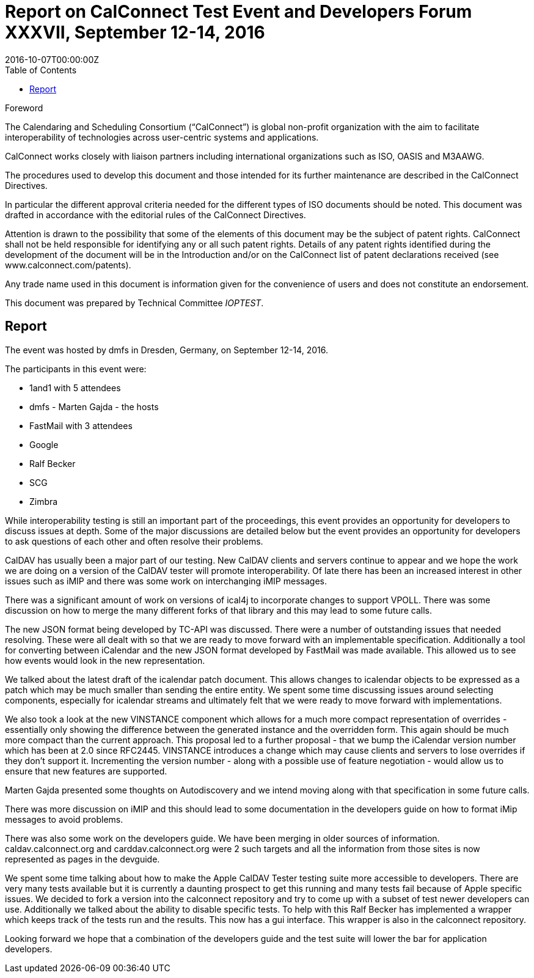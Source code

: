 = Report on CalConnect Test Event and Developers Forum XXXVII, September 12-14, 2016
:docnumber: 1606
:copyright-year: 2016
:language: en
:doctype: administrative
:edition: 1
:status: published
:revdate: 2016-10-07T00:00:00Z
:published-date: 2016-10-07T00:00:00Z
:technical-committee: IOPTEST
:docfile: csd-report-ioptestevent-37.adoc
:mn-document-class: csd
:mn-output-extensions: xml,html,pdf
:local-cache-only:
:data-uri-image:
:toc:
:stem:

.Foreword
The Calendaring and Scheduling Consortium ("`CalConnect`") is global non-profit
organization with the aim to facilitate interoperability of technologies across
user-centric systems and applications.

CalConnect works closely with liaison partners including international
organizations such as ISO, OASIS and M3AAWG.

The procedures used to develop this document and those intended for its further
maintenance are described in the CalConnect Directives.

In particular the different approval criteria needed for the different types of
ISO documents should be noted. This document was drafted in accordance with the
editorial rules of the CalConnect Directives.

Attention is drawn to the possibility that some of the elements of this
document may be the subject of patent rights. CalConnect shall not be held responsible
for identifying any or all such patent rights. Details of any patent rights
identified during the development of the document will be in the Introduction
and/or on the CalConnect list of patent declarations received (see
www.calconnect.com/patents).

Any trade name used in this document is information given for the convenience
of users and does not constitute an endorsement.

This document was prepared by Technical Committee _{technical-committee}_.

== Report

The event was hosted by dmfs in Dresden, Germany, on September 12-14, 2016.

The participants in this event were:

* 1and1 with 5 attendees
* dmfs - Marten Gajda - the hosts
* FastMail with 3 attendees
* Google
* Ralf Becker
* SCG
* Zimbra

While interoperability testing is still an important part of the proceedings, this event provides an opportunity for developers to discuss issues at depth. Some of the major discussions are detailed below but the event provides an opportunity for developers to ask questions of each other and often resolve their problems.

CalDAV has usually been a major part of our testing. New CalDAV clients and servers continue to appear and we hope the work we are doing on a version of the CalDAV tester will promote interoperability. Of late there has been an increased interest in other issues such as iMIP and there was some work on interchanging iMIP messages.

There was a significant amount of work on versions of ical4j to incorporate changes to support VPOLL. There was some discussion on how to merge the many different forks of that library and this may lead to some future calls.

The new JSON format being developed by TC-API was discussed. There were a number of outstanding issues that needed resolving. These were all dealt with so that we are ready to move forward with an implementable specification. Additionally a tool for converting between iCalendar and the new JSON format developed by FastMail was made available. This allowed us to see how events would look in the new representation.

We talked about the latest draft of the icalendar patch document. This allows changes to icalendar objects to be expressed as a patch which may be much smaller than sending the entire entity. We spent some time discussing issues around selecting components, especially for icalendar streams and ultimately felt that we were ready to move forward with implementations.

We also took a look at the new VINSTANCE component which allows for a much more compact representation of overrides - essentially only showing the difference between the generated instance and the overridden form. This again should be much more compact than the current approach. This proposal led to a further proposal - that we bump the iCalendar version number which has been at 2.0 since RFC2445. VINSTANCE introduces a change which may cause clients and servers to lose overrides if they don't support it. Incrementing the version number - along with a possible use of feature negotiation - would allow us to ensure that new features are supported.

Marten Gajda presented some thoughts on Autodiscovery and we intend moving along with that specification in some future calls.

There was more discussion on iMIP and this should lead to some documentation in the developers guide on how to format iMip messages to avoid problems.

There was also some work on the developers guide. We have been merging in older sources of information. caldav.calconnect.org and carddav.calconnect.org were 2 such targets and all the information from those sites is now represented as pages in the devguide.

We spent some time talking about how to make the Apple CalDAV Tester testing suite more accessible to developers. There are very many tests available but it is currently a daunting prospect to get this running and many tests fail because of Apple specific issues. We decided to fork a version into the calconnect repository and try to come up with a subset of test newer developers can use. Additionally we talked about the ability to disable specific tests. To help with this Ralf Becker has implemented a wrapper which keeps track of the tests run and the results. This now has a gui interface. This wrapper is also in the calconnect repository.

Looking forward we hope that a combination of the developers guide and the test suite will lower the bar for application developers.

